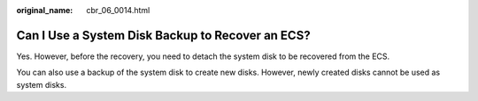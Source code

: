:original_name: cbr_06_0014.html

.. _cbr_06_0014:

Can I Use a System Disk Backup to Recover an ECS?
=================================================

Yes. However, before the recovery, you need to detach the system disk to be recovered from the ECS.

You can also use a backup of the system disk to create new disks. However, newly created disks cannot be used as system disks.
